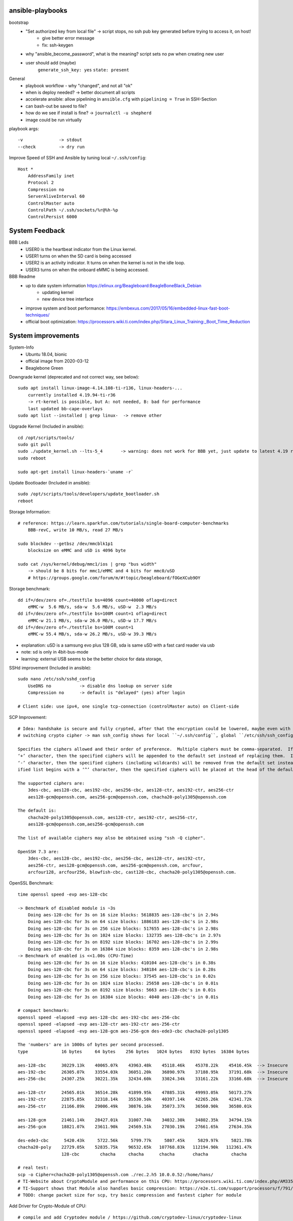 ansible-playbooks
-----------------

bootstrap
    - "Set authorized key from local file" -> script stops, no ssh pub key generated before trying to access it, on host!
        - give better error message
        - fix: ssh-keygen
    - why "ansible_become_password", what is the meaning? script sets no pw when creating new user
    - user should add (maybe)
        ``generate_ssh_key: yes``
        ``state: present``

General	
    - playbook workflow - why "changed", and not all "ok"
    - when is deploy needed? -> better document all scripts
    - accelerate ansible: allow pipelining in ``ansible.cfg`` with ``pipelining = True`` in SSH-Section
    - can bash-out be saved to file?
    - how do we see if install is fine? -> ``journalctl -u shepherd``
    - image could be run virtually

playbook args::

    -v              -> stdout
    --check         -> dry run

Improve Speed of SSH and Ansible by tuning local ``~/.ssh/config``::

    Host *
        AddressFamily inet
        Protocol 2
        Compression no
        ServerAliveInterval 60
        ControlMaster auto
        ControlPath ~/.ssh/sockets/%r@%h-%p
        ControlPersist 6000


System Feedback
---------------

BBB Leds
    - USER0 is the heartbeat indicator from the Linux kernel.
    - USER1 turns on when the SD card is being accessed
    - USER2 is an activity indicator. It turns on when the kernel is not in the idle loop.
    - USER3 turns on when the onboard eMMC is being accessed.

BBB Readme
    - up to date system information https://elinux.org/Beagleboard:BeagleBoneBlack_Debian
        - updating kernel
        - new device tree interface
    - improve system and boot performance: https://embexus.com/2017/05/16/embedded-linux-fast-boot-techniques/
    - official boot optimization: https://processors.wiki.ti.com/index.php/Sitara_Linux_Training:_Boot_Time_Reduction

System improvements
---------------------------------------------------

System-Info
    - Ubuntu 18.04, bionic
    - official image from 2020-03-12
    - Beaglebone Green

Downgrade kernel (deprecated and not correct way, see below)::

    sudo apt install linux-image-4.14.108-ti-r136, linux-headers-...
        currently installed 4.19.94-ti-r36
        -> rt-kernel is possible, but A: not needed, B: bad for performance
        last updated bb-cape-overlays
    sudo apt list --installed | grep linux-  -> remove other

Upgrade Kernel (Included in ansible)::

    cd /opt/scripts/tools/
    sudo git pull
    sudo ./update_kernel.sh --lts-5_4       -> warning: does not work for BBB yet, just update to latest 4.19 release by ommiting --lts..
    sudo reboot

    sudo apt-get install linux-headers-`uname -r`

Update Bootloader (Included in ansible)::

    sudo /opt/scripts/tools/developers/update_bootloader.sh
    reboot

Storage Information::

    # reference: https://learn.sparkfun.com/tutorials/single-board-computer-benchmarks
        BBB-revC, write 10 MB/s, read 27 MB/s
    
    sudo blockdev --getbsz /dev/mmcblk1p1
        blocksize on eMMC and uSD is 4096 byte

    sudo cat /sys/kernel/debug/mmc1/ios | grep "bus width"
        -> should be 8 bits for mmc1/eMMC and 4 bits for mmc0/uSD
        # https://groups.google.com/forum/m/#!topic/beagleboard/fOGeXCub9OY

Storage benchmark::

    dd if=/dev/zero of=./testfile bs=4096 count=40000 oflag=direct
        eMMC-w  5.6 MB/s, sda-w  5.6 MB/s, uSD-w  2.3 MB/s
    dd if=/dev/zero of=./testfile bs=100M count=1 oflag=direct
        eMMC-w 21.1 MB/s, sda-w 26.0 MB/s, uSD-w 17.7 MB/s
    dd if=/dev/zero of=./testfile bs=100M count=1
        eMMC-w 55.4 MB/s, sda-w 26.2 MB/s, uSD-w 39.3 MB/s

- explanation: uSD is a samsung evo plus 128 GB, sda is same uSD with a fast card reader via usb
- note: sd is only in 4bit-bus-mode
- learning: external USB seems to be the better choice for data storage,

SSHd improvement (Included in ansible)::

    sudo nano /etc/ssh/sshd_config
        UseDNS no           -> disable dns lookup on server side
        Compression no      -> default is "delayed" (yes) after login

    # Client side: use ipv4, one single tcp-connection (controlMaster auto) on Client-side

SCP Improvement::

    # Idea: handshake is secure and fully crypted, after that the encryption could be lowered, maybe even with fast crypto-module-support
    # switching crypto cipher -> man ssh_config shows for local ``~/.ssh/config``, global ``/etc/ssh/ssh_config`` and ``sshd_config``

    Specifies the ciphers allowed and their order of preference.  Multiple ciphers must be comma-separated.  If the specified list begins with a
    ‘+’ character, then the specified ciphers will be appended to the default set instead of replacing them.  If the specified list begins with a
    ‘-’ character, then the specified ciphers (including wildcards) will be removed from the default set instead of replacing them.  If the spec‐
    ified list begins with a ‘^’ character, then the specified ciphers will be placed at the head of the default set.

    The supported ciphers are:
        3des-cbc, aes128-cbc, aes192-cbc, aes256-cbc, aes128-ctr, aes192-ctr, aes256-ctr
        aes128-gcm@openssh.com, aes256-gcm@openssh.com, chacha20-poly1305@openssh.com

    The default is:
        chacha20-poly1305@openssh.com, aes128-ctr, aes192-ctr, aes256-ctr,
        aes128-gcm@openssh.com,aes256-gcm@openssh.com

    The list of available ciphers may also be obtained using "ssh -Q cipher".

    OpenSSH 7.3 are:
        3des-cbc, aes128-cbc, aes192-cbc, aes256-cbc, aes128-ctr, aes192-ctr,
        aes256-ctr, aes128-gcm@openssh.com, aes256-gcm@openssh.com, arcfour,
        arcfour128, arcfour256, blowfish-cbc, cast128-cbc, chacha20-poly1305@openssh.com.

OpenSSL Benchmark::

    time openssl speed -evp aes-128-cbc

    -> Benchmark of disabled module is ~3s
        Doing aes-128-cbc for 3s on 16 size blocks: 5618835 aes-128-cbc's in 2.94s
        Doing aes-128-cbc for 3s on 64 size blocks: 1886183 aes-128-cbc's in 2.98s
        Doing aes-128-cbc for 3s on 256 size blocks: 517655 aes-128-cbc's in 2.98s
        Doing aes-128-cbc for 3s on 1024 size blocks: 132735 aes-128-cbc's in 2.97s
        Doing aes-128-cbc for 3s on 8192 size blocks: 16702 aes-128-cbc's in 2.99s
        Doing aes-128-cbc for 3s on 16384 size blocks: 8359 aes-128-cbc's in 2.98s
    -> Benchmark of enabled is <<1.00s (CPU-Time)
        Doing aes-128-cbc for 3s on 16 size blocks: 410104 aes-128-cbc's in 0.38s
        Doing aes-128-cbc for 3s on 64 size blocks: 348184 aes-128-cbc's in 0.28s
        Doing aes-128-cbc for 3s on 256 size blocks: 37545 aes-128-cbc's in 0.02s
        Doing aes-128-cbc for 3s on 1024 size blocks: 25658 aes-128-cbc's in 0.01s
        Doing aes-128-cbc for 3s on 8192 size blocks: 5663 aes-128-cbc's in 0.01s
        Doing aes-128-cbc for 3s on 16384 size blocks: 4040 aes-128-cbc's in 0.01s

    # compact benchmark:
    openssl speed -elapsed -evp aes-128-cbc aes-192-cbc aes-256-cbc
    openssl speed -elapsed -evp aes-128-ctr aes-192-ctr aes-256-ctr
    openssl speed -elapsed -evp aes-128-gcm aes-256-gcm des-ede3-cbc chacha20-poly1305

    The 'numbers' are in 1000s of bytes per second processed.
    type             16 bytes     64 bytes    256 bytes   1024 bytes   8192 bytes  16384 bytes

    aes-128-cbc      30229.13k    40065.07k    43963.48k    45118.46k    45378.22k    45416.45k  --> Insecure
    aes-192-cbc      26305.07k    33554.03k    36051.20k    36890.97k    37188.95k    37191.68k  --> Insecure
    aes-256-cbc      24307.25k    30221.35k    32434.60k    33024.34k    33161.22k    33166.68k  --> Insecure

    aes-128-ctr      24565.01k    36514.28k    41899.95k    47885.31k    49993.05k    50173.27k
    aes-192-ctr      22875.85k    32318.14k    35530.50k    40397.14k    42265.26k    42341.72k
    aes-256-ctr      21166.89k    29006.49k    30876.16k    35073.37k    36560.90k    36580.01k

    aes-128-gcm      21461.14k    28427.01k    31007.74k    34032.30k    34802.35k    34794.15k
    aes-256-gcm      18821.07k    23611.90k    24569.51k    27030.19k    27661.65k    27634.35k

    des-ede3-cbc      5420.43k     5722.56k     5799.77k     5807.45k     5829.97k     5821.78k
    chacha20-poly    22729.05k    52835.75k    96532.65k   107768.83k   112194.90k   112361.47k
                     128-cbc        chacha     chacha      chacha       chacha         chacha

    # real test:
    scp -o Cipher=chacha20-poly1305@openssh.com ./rec.2.h5 10.0.0.52:/home/hans/
    # TI-Website about CryptoModule and performance on this CPU: https://processors.wiki.ti.com/index.php/AM335x_Crypto_Performance
    # TI-Support shows that Module also handles basic compression: https://e2e.ti.com/support/processors/f/791/t/349219?AM335x-Hardware-Crypto-Engine
    # TODO: change packet size for scp, try basic compression and fastest cipher for module

Add Driver for Crypto-Module of CPU::

    # compile and add Cryptodev module / https://github.com/cryptodev-linux/cryptodev-linux
    # Manual1: https://lauri.võsandi.com/2014/07/cryptodev.html
    # Manual2: https://datko.net/2013/10/03/howto_crypto_beaglebone_black/

    cd ~/
    wget https://github.com/cryptodev-linux/cryptodev-linux/archive/cryptodev-linux-1.10.tar.gz
    tar zxf cryptodev-linux-1.10.tar.gz
    cd crypt...
    make
    sudo make install
    sudo depmod -a                        -> register
    sudo modprobe cryptodev               -> insert
    lsmod                                 -> check, /dev/crypto now available
    add cryptodev to /etc/modules         -> permanent
    sudo sh -c 'echo cryptodev /etc/modules'

Force OpenSSL to use Crypto-Module-Hardware (TODO: hard-coding openSSL-Version is stupidly unsecure)::

    # Check active OpenSSL Version
    apt list --installed | grep openssl   -> check current version
    openssl engine -t -c                  -> should contain devcrypto
    openssl version -f                    -> should list -DHAVE_CRYPTODEV -DUSE_CRYPTDEV_DIGESTS

    # Check what ssh & sshd is using
    wheris -u sshd                         -> /usr/sbin/sshd
    ldd /usr/sbin/sshd
        libcrypto is part of openssl
       -> installed is /lib/arm-linux[...]/libcrypto.so.1.0.0 with 2 year old openSSL 1.1.1 (NOT current 1.1.1g)
       -> current is /usr/local/lib/libcrypto.so.1.1

    # compile openSSL with cryptodev-support
    # Manual: https://wiki.openssl.org/index.php/Compilation_and_Installation

    cd ~/
    wget https://www.openssl.org/source/openssl-1.1.1g.tar.gz
    wget -O openssl.tar.gz https://github.com/openssl/openssl/archive/OpenSSL_1_1_1g.tar.gz
    tar zxf openssl.tar.gz  -> TODO: still unpacks to full name with version nr.
    cd openssl...
    ./config -DHAVE_CRYPTODEV -DUSE_CRYPTODEV_DIGESTS shared enable-devcryptoeng no-sse2 no-com --openssldir=/usr/local/ssl
    perl configdata.pm --dump
    make clean
    make                                   -> TODO: this takes ~33min
    sudo make install_sw                   -> will be in /usr/local/bin

    # ubuntu has a strange behaviour: local/bin is used, local/lib gets ignored, so dirty fixing it
    -> add "/usr/local/lib" as first active line in /etc/ld.so.conf.d/arm-gnueabihf.conf

    # /etc/ssl/openssl.cnf                  -> TODO: maybe add/uncomment crypto in [engine]-section, seems not to be needed

    # Problem: new openSSL gives us libcrypto.so.1.1. but sshd demands libcrypto.so.1.0.0
    cd /usr/local/lib
    # sudo ln -s libcrypto.so.1.1 libcrypto.so.1.0.0
    # sudo shutdown -r now
    # sudo cp libcrypto.so.1.1 libcrypto.so.1.0.0
    -> symlinks and copy do not help, sshd relies on old version

    # bypass: compile old version of libcrypto.ssl of openssl, could fail for ssh because of ABI-changes
    # readme: https://github.com/openssl/openssl/issues/4597
    apt list --installed | grep sll             -> shows 1.0.2n
    cd ~/
    wget https://github.com/openssl/openssl/archive/OpenSSL_1_0_2n.tar.gz
    tar zxf OpenSSL_1_0_2n.tar.gz
    cd OpenSSL
    ./config -DHAVE_CRYPTODEV -DUSE_CRYPTODEV_DIGESTS shared enable-devcryptoeng no-sse2 no-com --openssldir=/usr/local/ssl
    make build_generated && make libcrypto.a
    sudo make install_sw
    sudo cp /usr/local/ssl/lib/libcrypto.so.1.0.0 /usr/lib/arm-linux-gnueabihf/libcrypto.so.1.0.0
    # -> WORKS but is slow (see benchmark)

    TODO: openssl config option: no-comp, no-sslv3, -DOPENSSL_NO_HEARTBEATS

Compile SSHd with support for new openSSL-Version::

    # compile openSSH with openssl usage
    # sources and readme: https://github.com/openssh/openssh-portable
    # info: installed is v7.6p1-4
    cd ~/
    wget https://github.com/openssh/openssh-portable/archive/V_8_3_P1.tar.gz
    tar zxf V_
    cd
    configure --help
    ./configure --with-pam
    make
    make tests

SSH benchmark::

    rsync -r -v --progress -e ssh ./rec.2.h5 hans@10.0.0.52:/home/hans/
        3.7 - 4.7 MB/s at 45% cpu usage out-of-the-box
        6.x - 7.0 MB/s at 66% cpu usage after optimizations
        -> similar results with "external" sd-card
        -> cpu has most likely no crypto, or does not use it
        1.5 - 2.8 MB/s  with 50% usage

Switch to proper timezone - 2h behind (included in ansible)::

    sudo dpkg-reconfigure tzdata
    /etc/timezone       -> one line "Europe/Berlin", alternative to "reconfigure"

Software cleanup (included in ansible)::

    sudo apt list --installed
    sudo apt -y remove ...
    sudo apt autoremove

        alsa-utils
        dnsmasq
        dnsmasq-base
        nginx &-common &-core
        can-utils
        rfkill

        linux-headers-4.15.0*
        linux-image-5.4.24

        wireless-regdb -tools
        wpasupplicant
        ofono

    Ansible-Hard.To.Get.packets:
        sudo apt remove linux-image-4.19.94-ti-r36
        # dpkg shows a kernel, that isn't in apt...
        # dpkg-query -Wf '${Installed-Size}\t${Package}\n' | sort -n
        sudo dpkg -P linux-image-5.4.24-armv7-x20

    -> down to          1.4 GB MMC &   <41 MB RAM usage      (with shepherd)

Find biggest space waster::

    sudo du -s * | sort -n
        450 MB /lib -> /firmware -> intel 22 MB, netronome 24 MB, liquidio 24 MB, amdgpu 31 MB
        912 MB /usr
        190 MB /var

       dpkg-query -Wf '${Installed-Size}\t${Package}\n' | sort -n

Switch dynamically between cpu-governors::

    cpufreq_info
    sudo cpufreq-set --governor powersave
        -> when idling
    sudo cpufreq-set --governor performance
        -> when preparing or during measurement
        hardcoded in /etc/init.d/cpufrequtils
        GOVERNOR, MAX_SPEED, MIN_SPEED

CPU-Info::

    cat /proc/cpuinfo | grep BogoMIPS

Disable Devices in /boot/uEnv.txt (included in shepherd package)::

    disable_uboot_overlay_video=1
    disable_uboot_overlay_audio=1
    disable_uboot_overlay_wireless=1
    disable_uboot_overlay_adc=1

Switch to Ubuntu 20.04 (bionic to focal)y::

    # pro: brings fresh gcc 10, python 3.8, sshd 8.2,
    sudo apt update && sudo apt upgrade
    sudo reboot
    sudo apt install update-manager-core
    sudo do-release-upgrade -d
    sudo reboot
    # Some third party entries in your sources.list were disabled.
    # new unwanted sw: libasound* alsa* ubuntu-release-upgrader* update-manager* ti-sgx* iw gfortran* eject
    sudo apt-get remove '^namestart.*'
    # general things to look out for gfx, rf, wifi, wlan, sound, alsa

Fix long boot (included in ansible)::

    sudo rm /boot/initrd.img-*
    # file is not needed and is putting a 20s wait on kernel


Unnecessary kernel modules, ``lsmod`` shows

    - wkup_m3_ipc               -> Cortex M3 Co-Processor, misbehaving in dmesg, loaded to early
    - virtio, virtio-ring       -> IO-Virtualization in KVM
    - uio, uio_pdrv_genirq      -> should be user-space IO
    - u_serial, usb_f_acm       -> serial emulation on USB
    - sch_fq_codel              -> Fair Queue controlled delay
    - libcomposite              -> usb HID and massstorage

Further actions:
    - nix, https://nixos.org/ seems to be the better ansible (only future reference)
    - is active cooling improving the performance? IC is only warm to the touch, so no
    - look at ``dmesg`` for oddities
        - console on ttyO0, 115200n8, ttyS0 -> see security concept
        - spectre v2 -> not needed mitigation, cost performance
        - redundant drivers enabled: CAN driver, ALSA, Bluetooth -> uninstalled
        - unusual timer-jump, mounting mmc takes 20-25s each -> ext4-mount takes forever
            [    1.122421] Freeing unused kernel memory: 1024K
            [   18.463305] EXT4-fs (mmcblk1p1): mounted filesystem with ordered data mode. Opts: (null)
    - ``systemd-analyze blame`` shows:
        - v4.14: 39.936s dev-mmcblk1p1.device
        - v4.19: 53.286s dev-mmcblk1p1.device, 29.013s generic-board-startup.service
    - look at power consumption
    - BBB has a crypto engine, but is it used by openSSL! This site has a benchmark: https://datko.net/2013/10/03/howto_crypto_beaglebone_black/
    - switch to more SD friendly filesystem, F2FS, YAFFS2
    - benchmark cpu BOINC
    - switch from ``-ti-kernel`` to ``-bone``?
        - see https://groups.google.com/forum/#!topic/beagleboard/sAefubfDqco
        - ``-bone`` is from Robert Nelson, mainly for BB and BBB, PRU with UIO
        - ``-ti-kernel`` is for all TI CPUs, PRU with remoteproc
        - ``-xenomai`` is dual kernel, realtime, 40 us
        - ``-rt`` uses preemt features to reduce latency to about 100 us

Security Concept
----------------

find open ports -> delete not needed services (included in ansible)::

    sudo netstat -apn | grep LISTEN
        nginx (webserver)
        dnsmasq (dns and dhcp server)

delete default users (included in ansible)::

    /etc/passwd shows users: root, ubuntu, ansible-user
    sudo su
    userdel ubuntu
    exit

sshd-security-improvements [/etc/ssh/sshd_config] (included in ansible)::

    Protocol 2                    # default: 2, 1
    StrictModes yes               # regarding choice of libs and world writables

    LoginGraceTime 1m
    MaxAuthTries 1

    PermitRootLogin no
    PasswordAuthentication no
    PermitEmptyPasswords no

    UsePAM yes
    PubkeyAuthentication yes
    AuthorizedKeysFile .ssh/authorized_keys
    RhostsRSAAuthentication no
    ChallengeResponseAuthentication no

    X11Forwarding no
    AllowUsers user1 user2    -> for later

    # the following ones with "-" in front of list are not recommended (weak, broken) and will be excluded (ssh-audit)
    KexAlgorithms -ecdh-sha2*,diffie-hellman-group-exchange*,diffie-hellman-group14-sha1
    HostKeyAlgorithms -ecda-sha2*,ecdsa-sha2*
    Ciphers chacha20-poly1305@openssh.com,aes128-ctr,aes192-ctr,aes256-ctr
    MACs -umac-64*,hmac-sha1*,hmac-sha2-256,hmac-sha2-512,umac-128@open*


sshd-banner for login (/etc/issue.net) (included in ansible)::

    This Node is part of project Shepherd of the NES LAB, https://nes-lab.org/

    This service is restricted to authorized users only. All activities on this system are logged.
    Unauthorized access will be fully investigated



disable terminal over serial (part1: services) (included in ansible)::

    systemctl                                         -> shows current services
    systemctl list-unit-files                         -> shows current services
    sudo systemctl mask serial-getty@ttyGS0.service   -> usb gadget serial shell
    sudo systemctl mask serial-getty@ttyS0.service    -> uart0 shell
    sudo systemctl mask getty@tty1.service            -> semi-shell

    # also handle the issuing source of the console in /boot/grub/grub.cfg, as kernel command line parameter "console="

    # additional things to disable (resource saving)
    systemctl set-default multi-user                      -> prereq to turn of graphical.target
    sudo systemctl disable ofono.service                  -> most of these better be handled by apt
    sudo systemctl disable motd-news.service              -> TODO: could be helpful later to show stats on logon
    sudo systemctl disable motd-news.timer
    sudo systemctl disable graphical.target
    sudo systemctl disable dbus-org.bluez.service
    sudo systemctl disable bluetooth.service

disable terminal over serial (part2: grub) (included in ansible)::

    sudo nano /etc/default/grub
        -> remove "console=ttyO0,115200n8 " part
    sudo update-grub

disable terminal over serial (part3: all failures)::

    dmesg | grep tty                            -> still shouts "Kernel command line: console=ttyO0,115200n8" ...
    sudo grep -rinI  'console=tty' /etc /boot      -> finds entry in console-setup
        -> /etc/default/grub.ucf-dist
        -> /etc/default/grub
    sudo grep -rinI  'ttyO0' /etc /boot
        -> /boot/SOC.sh:31:serial_tty=ttyO0
        -> /etc/securetty:348

    sudo rm /etc/default/grub.ucf-dist              -> copy of "grub" because of manual edit
    sudo nano /boot/SOC.sh                          -> contains uboot start?

    # there is a /bbb-uEnv.txt and /nfs-uEnv.txt
    remove >>console=tty0 console=${console} <<

disable terminal over serial (part4: u-boot)::

    # DEPRECATED - to access config download u-boot-tools and adapt config
    sudo nano /etc/fw_env.config
        /dev/mmcblk1boot1 0x0000 0x20000 0x20000
        # -> hint: there is nothing there, check with ``sudo hexdump /dev/mmcblk1boot1`` or ``hexedit``
        # seems to be on mmcblk1 0x20000 0x20000
        CONFIG_BOOT_ENV =
    sudo fw_printenv
    sudo fw_setenv
    # if that fails ``echo 0 > /sys/block/mmcblkXbootY/force_ro``

    # now you have to interrupt u-boot to get to it's console (use serial on J1)
    saveenv         -> will create /boot/uboot.env
    # this is no handy way for remote management -> maybe the first image could be modified for that

    # uEnv.txt can run cmds! (TODO: figure out the right command, these are wrong)
    uenvcmd=run saveenv;
    bootcmd=saveenv; run saveenv;
    cmdline= ...

Find and disable world writable files (included in ansible)::

    # source: https://www.oreilly.com/library/view/linux-security-cookbook/0596003919/ch09s11.html
    # find & disable
    sudo find / -xdev -perm +o=w ! \( -type d -perm +o=t \) ! -type l -ok chmod -v o-w {} \;
    # prevent newly created files from beeing world writable, for current user
    umask 002

Further actions:
- clean cron jobs
- clean world-writable / readable
- try linPEAS
- collect important log-files periodically, disable the rest
- drop root privilege for testbed-user, allow to handle hw-io with groups
- sysctl contains several sockets
- add concept for security

Fixing Device Tree Drivers for newer Kernels
--------------------------------------------

- device Tree Versions
    - v4.14.x https://github.com/beagleboard/BeagleBoard-DeviceTrees/commit/4a9c0a652f58090491319d27dac4bf76da7d6086
    - v4.19.x https://github.com/beagleboard/BeagleBoard-DeviceTrees/commit/af07ef77cc6f8f94568a4c238cc6d41fb8c81931
    - v5.4.x https://github.com/beagleboard/BeagleBoard-DeviceTrees/commit/26b4c9fea3ff919835ba27393d5781ca4dd0923f
    - overlays: https://github.com/RobertCNelson/bb.org-overlays/tree/master/src/arm

- changes to reference DT-overlays
    - compatible with v4.14.x: "ti,beaglebone", "ti,beaglebone-black"
    - newer dts files only speak of "ti,am335x-bone-black", "ti,am335x-bone-green", "ti,am335x-bone", "ti,am33xx"
    - pinctrl-single,pins
        - shprd:    0x034 0x06  /* P8.11, pr1_pru0_pru_r30_15 */
        - bbuniv:   AM33XX_IOPAD(0x0834, PIN_OUTPUT | INPUT_EN | MUX_MODE6)
    - exclusive-use seems fine
    - target pruss overlay -> fine
    - overlay is not announcing itself in fragment@0

- shepherd firmware
    - ``make && sudo make install`` in device-tree sub-folder
    - install in ``/lib/firmware/``
    - check status in ``/proc/device-tree/chosen/overlays/``
        - or via: ``sudo /opt/scripts/tools/version.sh | grep UBOOT``

Workflow shepherd firmware::

    cd ~/
    git clone https://github.com/orgua/shepherd
    cd shepherd/software/firmware/device-tree
    make && sudo make install
    # add to /boot/uEnv.txt
    # check after reboot if loaded
    sudo /opt/scripts/tools/version.sh | grep UBOOT

Backup Image::

    sudo dd if=/dev/mmcblk1 of=/media/mmc_s0_v4.19.94_bootstrap_apt.img

Install custom Shepherd-Code and check install
----------------------------------------------

-> TODO: refactor this into general documentation / dev

Install::

    # on sheep
    cd /opt
    sudo git clone https://github.com/orgua/shepherd
    exit

    # on server
    cd /shepherd
    ansible-playbook ./deploy/deploy.yml

Check (on sheep)::

    # DT-Overlay: there should be an BB-SHPRD-... -> overlay is active
    ll /proc/device-tree/chosen/overlays/

    # Custom-Services: should show 4x shepherd entries, only shepherd-launcher.service enabled
    systemctl list-unit-files | grep shep

    # Timesync-Services: both should be active and running
    systemctl | grep ptp
    systemctl | grep phc

    # PRUs: two pru-rproc available and probed successfully
    dmesg | grep pru

    # PRUs: should show remoteproc1 and 2
    ll /sys/class/remoteproc/

    # KernelModule: it should probably be active - but isn't (sudo modprobe shepherd)
    lsmod | grep shep

    # KernelModule: should talk "shprd: found device", "found PRU0/1", "PRUs started"
    dmesg | grep shp

    # KernelModule: ``state`` should exist
    ll /sys/shepherd/

    # Shepherd program: >
    cp /opt/shepherd/software/meta-package/example_config.yml /etc/shepherd/config.yml
    shepherd-sheep -vv run --config /etc/shepherd/config.yml
        -> error, no /sys/shepherd/state
            there is /sys/module/shepherd, without "state"

Open Questions

    - vCap -> what else is there to do to activate it? DT-Overlay, probably switch in pru-firmware, board-modification?
    - how do is see that pru got the right firmware?
